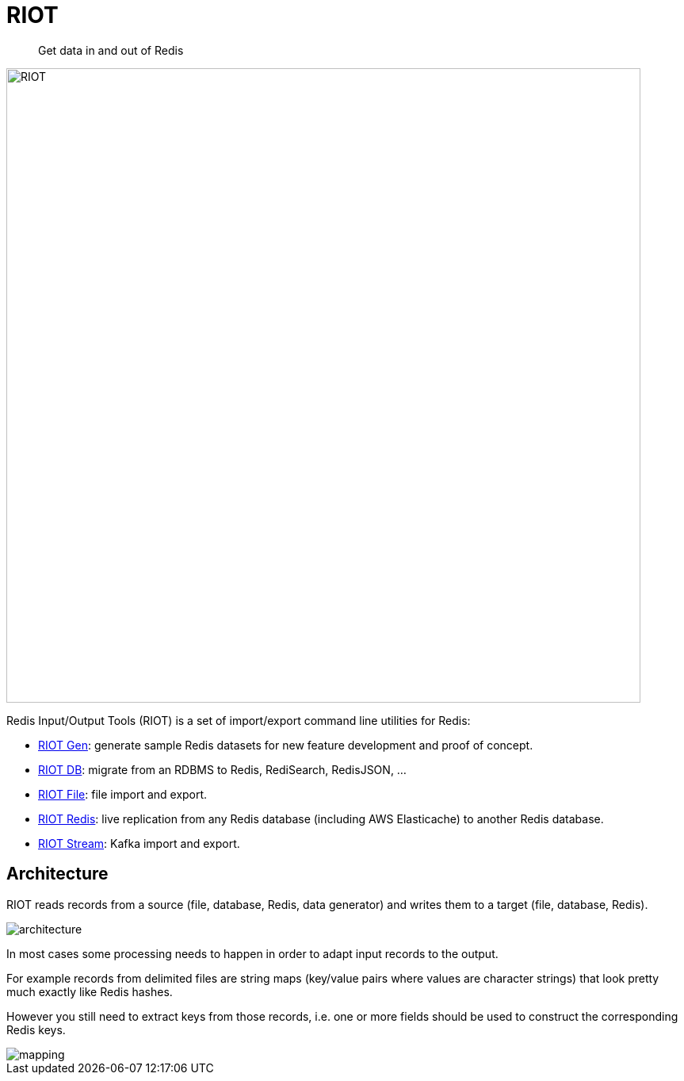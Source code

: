 = RIOT
:source-highlighter: coderay
:icons: font
:imagesdir: images
:linkattrs:
:sectanchors:
:docinfo: shared-head,private-head
ifdef::env-github[]
:caution-caption: :fire:
:important-caption: :heavy_exclamation_mark:
:note-caption: :information_source:
:tip-caption: :bulb:
:warning-caption: :warning:
endif::[]

[quote]
Get data in and out of Redis

image:riot.svg[RIOT,width=800]

Redis Input/Output Tools (RIOT) is a set of import/export command line utilities for Redis:

* link:riot-gen.html[RIOT Gen]: generate sample Redis datasets for new feature development and proof of concept.
* link:riot-db.html[RIOT DB]: migrate from an RDBMS to Redis, RediSearch, RedisJSON, ...
* link:riot-file.html[RIOT File]: file import and export.
* link:riot-redis.html[RIOT Redis]: live replication from any Redis database (including AWS Elasticache) to another Redis database.
* link:riot-stream.html[RIOT Stream]: Kafka import and export.

== Architecture

RIOT reads records from a source (file, database, Redis, data generator) and writes them to a target (file, database, Redis).

image::architecture.png[]

In most cases some processing needs to happen in order to adapt input records to the output.

For example records from  delimited files are string maps (key/value pairs where values are character strings) that look pretty much exactly like Redis hashes.

However you still need to extract keys from those records, i.e. one or more fields should be used to construct the corresponding Redis keys.

image::mapping.png[]